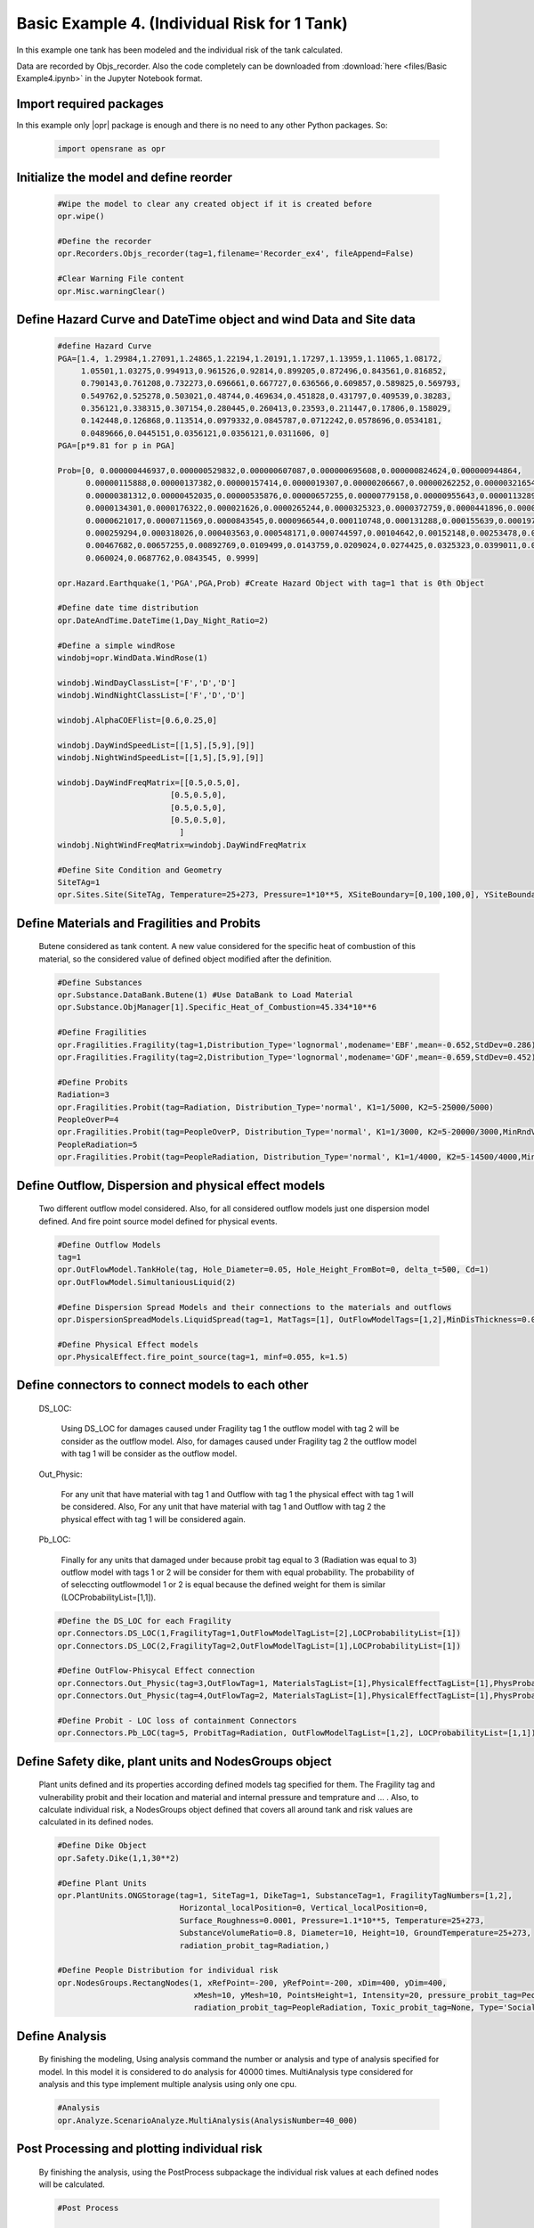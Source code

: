 .. _BasicExam4:

*********************************************
Basic Example 4. (Individual Risk for 1 Tank) 
*********************************************

In this example one tank has been modeled and the individual risk of the tank calculated.

Data are recorded by Objs_recorder. Also the code completely can be downloaded from :download:`here <files/Basic Example4.ipynb>` in the Jupyter Notebook format.


Import required packages
************************

In this example only |opr| package is enough and there is no need to any other Python packages. So:

   .. code-block:: python
      
	  import opensrane as opr
	  


Initialize the model and define reorder
***************************************
   
   .. code-block:: python
      
      #Wipe the model to clear any created object if it is created before
      opr.wipe()
      
      #Define the recorder
      opr.Recorders.Objs_recorder(tag=1,filename='Recorder_ex4', fileAppend=False)
      
      #Clear Warning File content
      opr.Misc.warningClear()
	
	
Define Hazard Curve and DateTime object and wind Data and Site data
*******************************************************************

   .. code-block:: python
      
      #define Hazard Curve
      PGA=[1.4, 1.29984,1.27091,1.24865,1.22194,1.20191,1.17297,1.13959,1.11065,1.08172, 
           1.05501,1.03275,0.994913,0.961526,0.92814,0.899205,0.872496,0.843561,0.816852, 
           0.790143,0.761208,0.732273,0.696661,0.667727,0.636566,0.609857,0.589825,0.569793, 
           0.549762,0.525278,0.503021,0.48744,0.469634,0.451828,0.431797,0.409539,0.38283, 
           0.356121,0.338315,0.307154,0.280445,0.260413,0.23593,0.211447,0.17806,0.158029, 
           0.142448,0.126868,0.113514,0.0979332,0.0845787,0.0712242,0.0578696,0.0534181, 
           0.0489666,0.0445151,0.0356121,0.0356121,0.0311606, 0]
      PGA=[p*9.81 for p in PGA]
      
      Prob=[0, 0.000000446937,0.000000529832,0.000000607087,0.000000695608,0.000000824624,0.000000944864, 
            0.00000115888,0.00000137382,0.00000157414,0.0000019307,0.00000206667,0.00000262252,0.00000321654, 
            0.00000381312,0.00000452035,0.00000535876,0.00000657255,0.00000779158,0.00000955643,0.0000113289, 
            0.0000134301,0.0000176322,0.000021626,0.0000265244,0.0000325323,0.0000372759,0.0000441896,0.000050633, 
            0.0000621017,0.0000711569,0.0000843545,0.0000966544,0.000110748,0.000131288,0.000155639,0.0001975, 
            0.000259294,0.000318026,0.000403563,0.000548171,0.000744597,0.00104642,0.00152148,0.00253478,0.00356225, 
            0.00467682,0.00657255,0.00892769,0.0109499,0.0143759,0.0209024,0.0274425,0.0325323,0.0399011,0.048939, 
            0.060024,0.0687762,0.0843545, 0.9999]
      
      opr.Hazard.Earthquake(1,'PGA',PGA,Prob) #Create Hazard Object with tag=1 that is 0th Object
      
      #Define date time distribution
      opr.DateAndTime.DateTime(1,Day_Night_Ratio=2)
      
      #Define a simple windRose
      windobj=opr.WindData.WindRose(1)
      
      windobj.WindDayClassList=['F','D','D']  
      windobj.WindNightClassList=['F','D','D']
      
      windobj.AlphaCOEFlist=[0.6,0.25,0]
      
      windobj.DayWindSpeedList=[[1,5],[5,9],[9]]
      windobj.NightWindSpeedList=[[1,5],[5,9],[9]]
      
      windobj.DayWindFreqMatrix=[[0.5,0.5,0],
                              [0.5,0.5,0],
                              [0.5,0.5,0],
                              [0.5,0.5,0],
                                ]                                      
      windobj.NightWindFreqMatrix=windobj.DayWindFreqMatrix
	  
      #Define Site Condition and Geometry
      SiteTAg=1
      opr.Sites.Site(SiteTAg, Temperature=25+273, Pressure=1*10**5, XSiteBoundary=[0,100,100,0], YSiteBoundary=[0,0,100,100], g=9.81)
	  
	  
Define Materials and Fragilities and Probits
*******************************************************************
   
   Butene considered as tank content. A new value considered for the specific heat of combustion of this material, so the considered value of defined object modified after the definition.

   .. code-block:: python
      
      #Define Substances
      opr.Substance.DataBank.Butene(1) #Use DataBank to Load Material
      opr.Substance.ObjManager[1].Specific_Heat_of_Combustion=45.334*10**6
      
      #Define Fragilities
      opr.Fragilities.Fragility(tag=1,Distribution_Type='lognormal',modename='EBF',mean=-0.652,StdDev=0.286)
      opr.Fragilities.Fragility(tag=2,Distribution_Type='lognormal',modename='GDF',mean=-0.659,StdDev=0.452)
      
      #Define Probits
      Radiation=3
      opr.Fragilities.Probit(tag=Radiation, Distribution_Type='normal', K1=1/5000, K2=5-25000/5000)
      PeopleOverP=4
      opr.Fragilities.Probit(tag=PeopleOverP, Distribution_Type='normal', K1=1/3000, K2=5-20000/3000,MinRndVar=5000)
      PeopleRadiation=5
      opr.Fragilities.Probit(tag=PeopleRadiation, Distribution_Type='normal', K1=1/4000, K2=5-14500/4000,MinRndVar=2500)

Define Outflow, Dispersion and physical effect models
*******************************************************************

   Two different outflow model considered. Also, for all considered outflow models just one dispersion model defined. And fire point source model defined for physical events.
   
   .. code-block:: python
      
      #Define Outflow Models
      tag=1
      opr.OutFlowModel.TankHole(tag, Hole_Diameter=0.05, Hole_Height_FromBot=0, delta_t=500, Cd=1)
      opr.OutFlowModel.SimultaniousLiquid(2)
      
      #Define Dispersion Spread Models and their connections to the materials and outflows
      opr.DispersionSpreadModels.LiquidSpread(tag=1, MatTags=[1], OutFlowModelTags=[1,2],MinDisThickness=0.005,)
      
      #Define Physical Effect models
      opr.PhysicalEffect.fire_point_source(tag=1, minf=0.055, k=1.5)

Define connectors to connect models to each other
*******************************************************************

   DS_LOC: 
      
	  Using DS_LOC for damages caused under Fragility tag 1 the outflow model with tag 2 will be consider as the outflow model. Also, for damages caused under Fragility tag 2 the outflow model with tag 1 will be consider as the outflow model.
   
   Out_Physic: 
      
	  For any unit that have material with tag 1 and Outflow with tag 1 the physical effect with tag 1 will be considered. Also, For any unit that have material with tag 1 and Outflow with tag 2 the physical effect with tag 1 will be considered again. 
   
   Pb_LOC:
      
	  Finally for any units that damaged under because probit tag equal to 3 (Radiation was equal to 3) outflow model with tags 1 or 2 will be consider for them with equal probability. The probability of of seleccting outflowmodel 1 or 2 is equal because the defined weight for them is similar (LOCProbabilityList=[1,1]).
   
   .. code-block:: python
      
      #Define the DS_LOC for each Fragility
      opr.Connectors.DS_LOC(1,FragilityTag=1,OutFlowModelTagList=[2],LOCProbabilityList=[1])
      opr.Connectors.DS_LOC(2,FragilityTag=2,OutFlowModelTagList=[1],LOCProbabilityList=[1])
	  
      #Define OutFlow-Phisycal Effect connection
      opr.Connectors.Out_Physic(tag=3,OutFlowTag=1, MaterialsTagList=[1],PhysicalEffectTagList=[1],PhysProbabilityList=[1])
      opr.Connectors.Out_Physic(tag=4,OutFlowTag=2, MaterialsTagList=[1],PhysicalEffectTagList=[1],PhysProbabilityList=[1])
      
      #Define Probit - LOC loss of containment Connectors
      opr.Connectors.Pb_LOC(tag=5, ProbitTag=Radiation, OutFlowModelTagList=[1,2], LOCProbabilityList=[1,1])

Define Safety dike, plant units and NodesGroups object
*******************************************************************

   Plant units defined and its properties according defined models tag specified for them. The Fragility tag and vulnerability probit and their location and material and internal pressure and temprature and ... . Also, to calculate individual risk, a NodesGroups object defined that covers all around tank and risk values are calculated in its defined nodes.

   .. code-block:: python
      
      #Define Dike Object
      opr.Safety.Dike(1,1,30**2)
      
      #Define Plant Units
      opr.PlantUnits.ONGStorage(tag=1, SiteTag=1, DikeTag=1, SubstanceTag=1, FragilityTagNumbers=[1,2], 
                                Horizontal_localPosition=0, Vertical_localPosition=0,
                                Surface_Roughness=0.0001, Pressure=1.1*10**5, Temperature=25+273,
                                SubstanceVolumeRatio=0.8, Diameter=10, Height=10, GroundTemperature=25+273,
                                radiation_probit_tag=Radiation,)
      
      #Define People Distribution for individual risk
      opr.NodesGroups.RectangNodes(1, xRefPoint=-200, yRefPoint=-200, xDim=400, yDim=400,
                                   xMesh=10, yMesh=10, PointsHeight=1, Intensity=20, pressure_probit_tag=PeopleOverP,
                                   radiation_probit_tag=PeopleRadiation, Toxic_probit_tag=None, Type='Social',)
      
Define Analysis
*******************************************************************

   By finishing the modeling, Using analysis command the number or analysis and type of analysis specified for model. In this model it is considered to do analysis for 40000 times. MultiAnalysis type considered for analysis and this type implement multiple analysis using only one cpu.
   
   .. code-block:: python
      
      #Analysis
      opr.Analyze.ScenarioAnalyze.MultiAnalysis(AnalysisNumber=40_000)
	  
	  
Post Processing and plotting individual risk
*******************************************************************

   By finishing the analysis, using the PostProcess subpackage the individual risk values at each defined nodes will be calculated. 
   
   .. code-block:: python
      
      #Post Process
	  
      #Get results using PostProcess subpackage
      results=opr.PostProcess.ObjsRecorderPP('Recorder_ex4',100)
      
      #Calculate the Average radiation and over pressure in nodegroup
      NGRadDict=results.NodesGroup_Rad_Probit_Dict()
      NGOVPDict=results.NodesGroup_OVP_Probit_Dict()
	  
      #Export and plot max(Radiation,OverPressure) average (Fast Approch with high speed convergency)--------------------------------------------
      NodeGroupTag=1
      MaxProb=[max(i,j) for i,j in zip(NGRadDict[NodeGroupTag],NGOVPDict[NodeGroupTag])]
      
      #Plot Individual risk
      opr.Plot.Plotly.PlotIndividualRisk(PlotMode=1,
          NodesGroupTag=NodeGroupTag,
          NodesProbabilityList=MaxProb,
          ContorList=[1e-8,1e-5],)
		  
      #Plot Individual risk  (With low speed convergency)
      opr.Plot.Plotly.PlotIndividualRisk(PlotMode=1,
          NodesGroupTag=1,
          NodesProbabilityList=results.NodesGroupDamageProbability()[1],
          ContorList=[1e-8,1e-5],)

	  
      
      		  
Example by: |bsz|